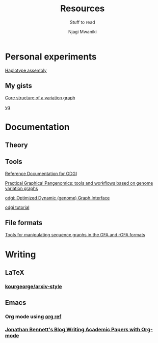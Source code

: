 #+TITLE: Resources
#+SUBTITLE: Stuff to read
#+AUTHOR: Njagi Mwaniki
#+OPTIONS: date:nil


* Personal experiments

[[https://gist.github.com/urbanslug/914eaffbd48a5595c3b7b76bea62e73f][Haplotype assembly]]

** My gists
[[https://gist.github.com/urbanslug/eabd7368f9cc4a5c2674df3a5c732d72][Core structure of a variation graph]]

[[https://gist.github.com/urbanslug/17bbc5abed76368bcd732c8b03097a60][vg]]

* Documentation

** Theory

** Tools

[[https://pangenome.github.io/odgi/odgi_docs.html#_bugs][Reference Documentation for ODGI]]

[[https://pangenome.github.io/][Practical Graphical Pangenomics: tools and workflows based on genome variation graphs]]

[[https://pangenome.github.io/odgi/index.html][odgi: Optimized Dynamic (genome) Graph Interface]]

[[https://odgi.readthedocs.io/en/latest/rst/tutorial.html][odgi tutorial]]

** File formats

[[https://github.com/lh3/gfatools#getting-started][Tools for manipulating sequence graphs in the GFA and rGFA formats]]

* Writing
** LaTeX
*** [[https://github.com/kourgeorge/arxiv-style/][kourgeorge/arxiv-style]]
** Emacs
*** Org mode using [[https://github.com/jkitchin/org-ref][org ref]]
*** [[https://jonathanabennett.github.io/blog/2019/05/29/writing-academic-papers-with-org-mode/][Jonathan Bennett's Blog Writing Academic Papers with Org-mode]]
